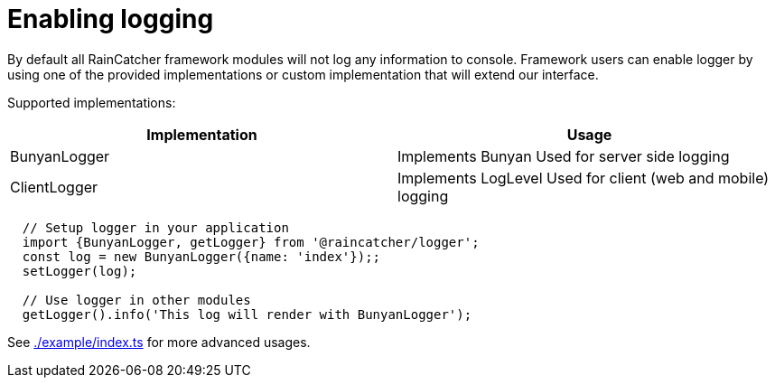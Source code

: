 = Enabling logging

By default all RainCatcher framework modules will not log any information to console.
Framework users can enable logger by using one of the provided implementations or
custom implementation that will extend our interface.

Supported implementations:

|====
| Implementation | Usage

|BunyanLogger |Implements Bunyan Used for server side logging
|ClientLogger |Implements LogLevel Used for client (web and mobile) logging
|====

[source,typescript]
----
  // Setup logger in your application
  import {BunyanLogger, getLogger} from '@raincatcher/logger';
  const log = new BunyanLogger({name: 'index'});;
  setLogger(log);

  // Use logger in other modules
  getLogger().info('This log will render with BunyanLogger');
----

See link:https://github.com/feedhenry-raincatcher/raincatcher-core/blob/master/cloud/logger/example/index.ts[./example/index.ts] for more advanced usages.